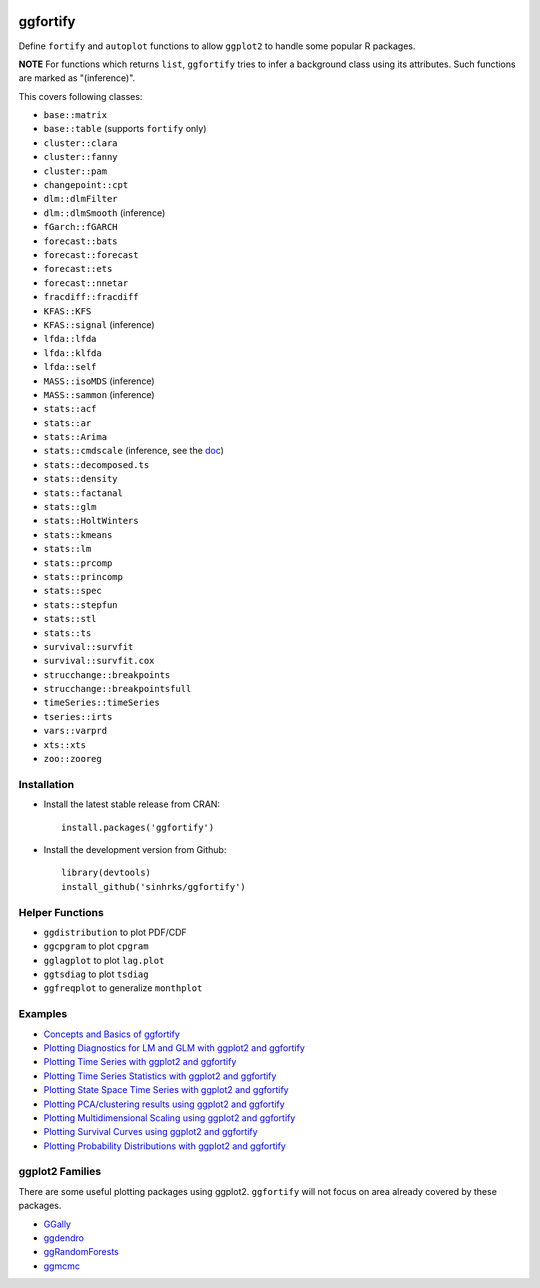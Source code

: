 
.. image:: https://travis-ci.org/sinhrks/ggfortify.svg?branch=master
    :target: https://travis-ci.org/sinhrks/ggfortify
.. image:: https://coveralls.io/repos/sinhrks/ggfortify/badge.svg?branch=master
    :target: https://coveralls.io/r/sinhrks/ggfortify?branch=master
.. image:: http://www.r-pkg.org/badges/version/ggfortify
    :target: https://cran.r-project.org/web/packages/ggfortify/index.html
.. image:: http://cranlogs.r-pkg.org/badges/ggfortify
    :target: http://cran.rstudio.com/package=ggfortify

ggfortify
=========

Define ``fortify`` and ``autoplot`` functions to allow ``ggplot2`` to handle some popular R packages.

**NOTE** For functions which returns ``list``, ``ggfortify`` tries to infer a background class using its attributes. Such functions are marked as "(inference)".


This covers following classes:

- ``base::matrix``
- ``base::table`` (supports ``fortify`` only)
- ``cluster::clara``
- ``cluster::fanny``
- ``cluster::pam``
- ``changepoint::cpt``
- ``dlm::dlmFilter``
- ``dlm::dlmSmooth`` (inference)
- ``fGarch::fGARCH``
- ``forecast::bats``
- ``forecast::forecast``
- ``forecast::ets``
- ``forecast::nnetar``
- ``fracdiff::fracdiff``
- ``KFAS::KFS``
- ``KFAS::signal`` (inference)
- ``lfda::lfda``
- ``lfda::klfda``
- ``lfda::self``
- ``MASS::isoMDS`` (inference)
- ``MASS::sammon`` (inference)
- ``stats::acf``
- ``stats::ar``
- ``stats::Arima``
- ``stats::cmdscale`` (inference, see the `doc <http://rpubs.com/sinhrks/plot_mds>`_)
- ``stats::decomposed.ts``
- ``stats::density``
- ``stats::factanal``
- ``stats::glm``
- ``stats::HoltWinters``
- ``stats::kmeans``
- ``stats::lm``
- ``stats::prcomp``
- ``stats::princomp``
- ``stats::spec``
- ``stats::stepfun``
- ``stats::stl``
- ``stats::ts``
- ``survival::survfit``
- ``survival::survfit.cox``
- ``strucchange::breakpoints``
- ``strucchange::breakpointsfull``
- ``timeSeries::timeSeries``
- ``tseries::irts``
- ``vars::varprd``
- ``xts::xts``
- ``zoo::zooreg``

Installation
------------

- Install the latest stable release from CRAN: ::

    install.packages('ggfortify')

- Install the development version from Github: ::

    library(devtools)
    install_github('sinhrks/ggfortify')

Helper Functions
----------------

- ``ggdistribution`` to plot PDF/CDF
- ``ggcpgram`` to plot ``cpgram``
- ``gglagplot`` to plot ``lag.plot``
- ``ggtsdiag`` to plot ``tsdiag``
- ``ggfreqplot`` to generalize ``monthplot``

Examples
--------

* `Concepts and Basics of ggfortify <http://rpubs.com/sinhrks/basics>`_
* `Plotting Diagnostics for LM and GLM with ggplot2 and ggfortify <http://rpubs.com/sinhrks/plot_lm>`_
* `Plotting Time Series with ggplot2 and ggfortify <http://rpubs.com/sinhrks/plot_ts>`_
* `Plotting Time Series Statistics with ggplot2 and ggfortify <http://rpubs.com/sinhrks/plot_tsstats>`_
* `Plotting State Space Time Series with ggplot2 and ggfortify <http://rpubs.com/sinhrks/plot_ts_dlm>`_
* `Plotting PCA/clustering results using ggplot2 and ggfortify <http://rpubs.com/sinhrks/plot_pca>`_
* `Plotting Multidimensional Scaling using ggplot2 and ggfortify <http://rpubs.com/sinhrks/plot_mds>`_
* `Plotting Survival Curves using ggplot2 and ggfortify <http://rpubs.com/sinhrks/plot_surv>`_
* `Plotting Probability Distributions with ggplot2 and ggfortify <http://rpubs.com/sinhrks/plot_dist>`_

ggplot2 Families
----------------

There are some useful plotting packages using ggplot2. ``ggfortify`` will not focus on area already covered by these packages.

* `GGally <http://cran.r-project.org/web/packages/GGally/index.html>`_
* `ggdendro <http://cran.r-project.org/web/packages/ggdendro/index.html>`_
* `ggRandomForests <http://cran.r-project.org/web/packages/ggRandomForests/>`_
* `ggmcmc <http://cran.r-project.org/web/packages/ggmcmc/index.html>`_
